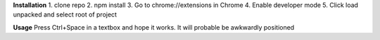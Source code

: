 **Installation**
1. clone repo
2. npm install
3. Go to chrome://extensions in Chrome
4. Enable developer mode
5. Click load unpacked and select root of project

**Usage**
Press Ctrl+Space in a textbox and hope it works. It will probable be awkwardly positioned